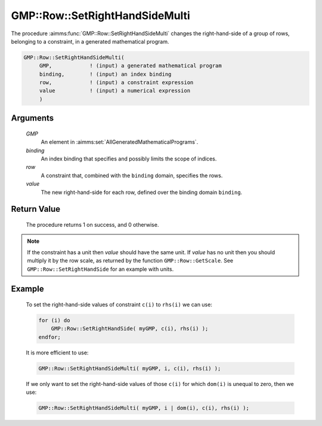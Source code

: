 .. aimms:procedure:: GMP::Row::SetRightHandSideMulti(GMP, binding, row, value)

.. _GMP::Row::SetRightHandSideMulti:

GMP::Row::SetRightHandSideMulti
===============================

The procedure :aimms:func:`GMP::Row::SetRightHandSideMulti` changes the
right-hand-side of a group of rows, belonging to a constraint, in a
generated mathematical program.

.. code-block:: aimms

    GMP::Row::SetRightHandSideMulti(
         GMP,            ! (input) a generated mathematical program
         binding,        ! (input) an index binding
         row,            ! (input) a constraint expression
         value           ! (input) a numerical expression
         )

Arguments
---------

    *GMP*
        An element in :aimms:set:`AllGeneratedMathematicalPrograms`.

    *binding*
        An index binding that specifies and possibly limits the scope of
        indices.

    *row*
        A constraint that, combined with the ``binding`` domain, specifies the
        rows.

    *value*
        The new right-hand-side for each row, defined over the binding domain
        ``binding``.

Return Value
------------

    The procedure returns 1 on success, and 0 otherwise.

.. note::

    If the constraint has a unit then *value* should have the same unit. If
    *value* has no unit then you should multiply it by the row scale, as
    returned by the function ``GMP::Row::GetScale``. See
    ``GMP::Row::SetRightHandSide`` for an example with units.

Example
-------

    To set the right-hand-side values of constraint ``c(i)`` to ``rhs(i)``
    we can use: 

    .. code-block:: aimms

               for (i) do
                   GMP::Row::SetRightHandSide( myGMP, c(i), rhs(i) );
               endfor;

    It is more efficient to use: 

    .. code-block:: aimms

               GMP::Row::SetRightHandSideMulti( myGMP, i, c(i), rhs(i) );

    If we
    only want to set the right-hand-side values of those ``c(i)`` for which
    ``dom(i)`` is unequal to zero, then we use: 

    .. code-block:: aimms

               GMP::Row::SetRightHandSideMulti( myGMP, i | dom(i), c(i), rhs(i) );

.. seealso::

    The routines :aimms:func:`GMP::Instance::Generate`, :aimms:func:`GMP::Row::SetRightHandSide`, :aimms:func:`GMP::Row::SetLeftHandSide`, :aimms:func:`GMP::Row::GetRightHandSide` and :aimms:func:`GMP::Row::GetScale`.
